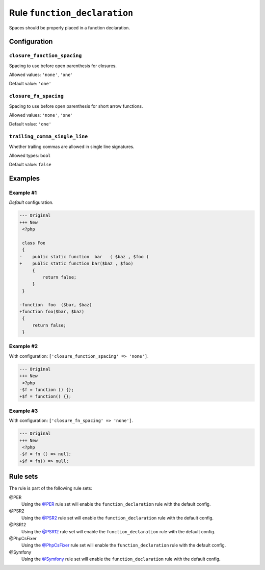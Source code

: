 =============================
Rule ``function_declaration``
=============================

Spaces should be properly placed in a function declaration.

Configuration
-------------

``closure_function_spacing``
~~~~~~~~~~~~~~~~~~~~~~~~~~~~

Spacing to use before open parenthesis for closures.

Allowed values: ``'none'``, ``'one'``

Default value: ``'one'``

``closure_fn_spacing``
~~~~~~~~~~~~~~~~~~~~~~

Spacing to use before open parenthesis for short arrow functions.

Allowed values: ``'none'``, ``'one'``

Default value: ``'one'``

``trailing_comma_single_line``
~~~~~~~~~~~~~~~~~~~~~~~~~~~~~~

Whether trailing commas are allowed in single line signatures.

Allowed types: ``bool``

Default value: ``false``

Examples
--------

Example #1
~~~~~~~~~~

*Default* configuration.

.. code-block:: diff

   --- Original
   +++ New
    <?php

    class Foo
    {
   -    public static function  bar   ( $baz , $foo )
   +    public static function bar($baz , $foo)
        {
            return false;
        }
    }

   -function  foo  ($bar, $baz)
   +function foo($bar, $baz)
    {
        return false;
    }

Example #2
~~~~~~~~~~

With configuration: ``['closure_function_spacing' => 'none']``.

.. code-block:: diff

   --- Original
   +++ New
    <?php
   -$f = function () {};
   +$f = function() {};

Example #3
~~~~~~~~~~

With configuration: ``['closure_fn_spacing' => 'none']``.

.. code-block:: diff

   --- Original
   +++ New
    <?php
   -$f = fn () => null;
   +$f = fn() => null;

Rule sets
---------

The rule is part of the following rule sets:

@PER
  Using the `@PER <./../../ruleSets/PER.rst>`_ rule set will enable the ``function_declaration`` rule with the default config.

@PSR2
  Using the `@PSR2 <./../../ruleSets/PSR2.rst>`_ rule set will enable the ``function_declaration`` rule with the default config.

@PSR12
  Using the `@PSR12 <./../../ruleSets/PSR12.rst>`_ rule set will enable the ``function_declaration`` rule with the default config.

@PhpCsFixer
  Using the `@PhpCsFixer <./../../ruleSets/PhpCsFixer.rst>`_ rule set will enable the ``function_declaration`` rule with the default config.

@Symfony
  Using the `@Symfony <./../../ruleSets/Symfony.rst>`_ rule set will enable the ``function_declaration`` rule with the default config.
